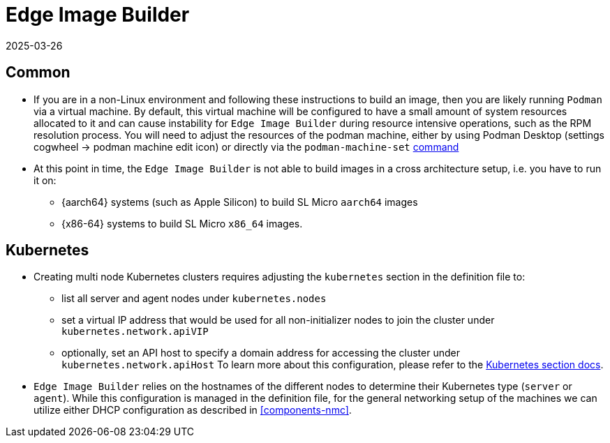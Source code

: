 = Edge Image Builder
:revdate: 2025-03-26
:page-revdate: {revdate}
:experimental:

ifdef::env-github[]
:imagesdir: ../images/
:tip-caption: :bulb:
:note-caption: :information_source:
:important-caption: :heavy_exclamation_mark:
:caution-caption: :fire:
:warning-caption: :warning:
endif::[]


== Common

- If you are in a non-Linux environment and following these instructions to build an image, then you are likely running `Podman` via a virtual machine. By default, this virtual machine will be configured to have a small amount of system resources allocated to it and can cause instability for `Edge Image Builder` during resource intensive operations, such as the RPM resolution process. You will need to adjust the resources of the podman machine, either by using Podman Desktop (settings cogwheel -> podman machine edit icon) or directly  via the `podman-machine-set` https://docs.podman.io/en/stable/markdown/podman-machine-set.1.html[command]
- At this point in time, the `Edge Image Builder` is not able to build images in a cross architecture setup, i.e. you have to run it on:
  * {aarch64} systems (such as Apple Silicon) to build SL Micro `aarch64` images
  * {x86-64} systems to build SL Micro `x86_64` images.


== Kubernetes

- Creating multi node Kubernetes clusters requires adjusting the `kubernetes` section in the definition file to:
  * list all server and agent nodes under `kubernetes.nodes` 
  * set a virtual IP address that would be used for all non-initializer nodes to join the cluster under `kubernetes.network.apiVIP`
  * optionally, set an API host to specify a domain address for accessing the cluster under `kubernetes.network.apiHost`
To learn more about this configuration, please refer to the https://github.com/suse-edge/edge-image-builder/blob/main/docs/building-images.md#kubernetes[Kubernetes section docs].


- `Edge Image Builder` relies on the hostnames of the different nodes to determine their Kubernetes type (`server` or `agent`). While this configuration is managed in the definition file, for the general networking setup of the machines we can utilize either DHCP configuration as described in <<components-nmc>>.